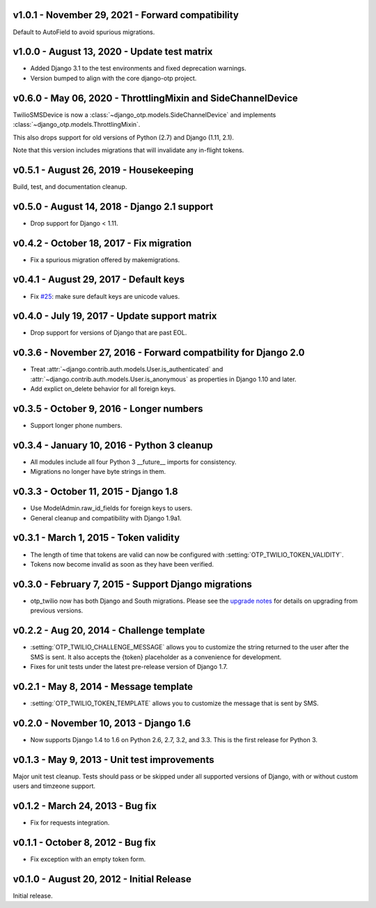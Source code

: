 v1.0.1 - November 29, 2021 - Forward compatibility
--------------------------------------------------------------------------------

Default to AutoField to avoid spurious migrations.



v1.0.0 - August 13, 2020 - Update test matrix
------------------------------------------------------------

- Added Django 3.1 to the test environments and fixed deprecation warnings.

- Version bumped to align with the core django-otp project.


v0.6.0 - May 06, 2020 - ThrottlingMixin and SideChannelDevice
-------------------------------------------------------------------------------

TwilioSMSDevice is now a :class:`~django_otp.models.SideChannelDevice` and
implements :class:`~django_otp.models.ThrottlingMixin`.

This also drops support for old versions of Python (2.7) and Django (1.11,
2.1).

Note that this version includes migrations that will invalidate any in-flight
tokens.


v0.5.1 - August 26, 2019 - Housekeeping
---------------------------------------

Build, test, and documentation cleanup.


v0.5.0 - August 14, 2018 - Django 2.1 support
---------------------------------------------

- Drop support for Django < 1.11.


v0.4.2 - October 18, 2017 - Fix migration
-----------------------------------------

- Fix a spurious migration offered by makemigrations.


v0.4.1 - August 29, 2017 - Default keys
---------------------------------------

- Fix `#25`_: make sure default keys are unicode values.

.. _#25: https://bitbucket.org/psagers/django-otp/issues/25/attributeerror-bytes-object-has-no


v0.4.0 - July 19, 2017 - Update support matrix
----------------------------------------------

- Drop support for versions of Django that are past EOL.


v0.3.6 - November 27, 2016 - Forward compatbility for Django 2.0
----------------------------------------------------------------

- Treat :attr:`~django.contrib.auth.models.User.is_authenticated` and
  :attr:`~django.contrib.auth.models.User.is_anonymous` as properties in Django
  1.10 and later.

- Add explict on_delete behavior for all foreign keys.


v0.3.5 - October 9, 2016 - Longer numbers
-----------------------------------------

- Support longer phone numbers.


v0.3.4 - January 10, 2016 - Python 3 cleanup
--------------------------------------------

- All modules include all four Python 3 __future__ imports for consistency.

- Migrations no longer have byte strings in them.


v0.3.3 - October 11, 2015 - Django 1.8
--------------------------------------

- Use ModelAdmin.raw_id_fields for foreign keys to users.

- General cleanup and compatibility with Django 1.9a1.


v0.3.1 - March 1, 2015 - Token validity
---------------------------------------

- The length of time that tokens are valid can now be configured with
  :setting:`OTP_TWILIO_TOKEN_VALIDITY`.

- Tokens now become invalid as soon as they have been verified.


v0.3.0 - February 7, 2015 - Support Django migrations
-----------------------------------------------------

- otp_twilio now has both Django and South migrations. Please see the `upgrade
  notes`_ for details on upgrading from previous versions.

.. _upgrade notes: https://pythonhosted.org/django-otp/overview.html#upgrading


v0.2.2 - Aug 20, 2014 - Challenge template
------------------------------------------

- :setting:`OTP_TWILIO_CHALLENGE_MESSAGE` allows you to customize the string
  returned to the user after the SMS is sent. It also accepts the {token}
  placeholder as a convenience for development.

- Fixes for unit tests under the latest pre-release version of Django 1.7.


v0.2.1 - May 8, 2014 - Message template
---------------------------------------

- :setting:`OTP_TWILIO_TOKEN_TEMPLATE` allows you to customize the message that
  is sent by SMS.


v0.2.0 - November 10, 2013 - Django 1.6
---------------------------------------

- Now supports Django 1.4 to 1.6 on Python 2.6, 2.7, 3.2, and 3.3. This is the
  first release for Python 3.


v0.1.3 - May 9, 2013 - Unit test improvements
---------------------------------------------

Major unit test cleanup. Tests should pass or be skipped under all supported
versions of Django, with or without custom users and timzeone support.


v0.1.2 - March 24, 2013 - Bug fix
---------------------------------

- Fix for requests integration.


v0.1.1 - October 8, 2012 - Bug fix
----------------------------------

- Fix exception with an empty token form.


v0.1.0 - August 20, 2012 - Initial Release
------------------------------------------

Initial release.
